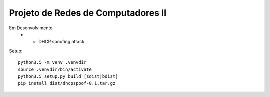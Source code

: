 Projeto de Redes de Computadores II
===================================

Em Desenvolvimento
 - - DHCP spoofing attack

Setup::

    python3.5 -m venv .venvdir
    source .venvdir/bin/activate
    python3.5 setup.py build [sdist|bdist]
    pip install dist/dhcpspoof-0.1.tar.gz
